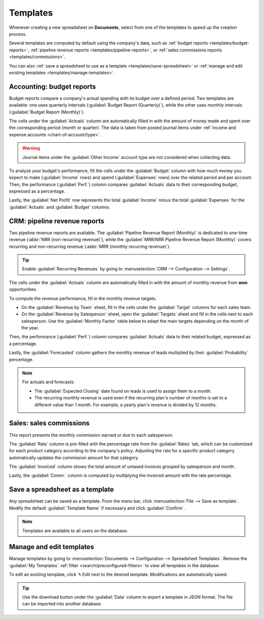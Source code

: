 =========
Templates
=========

Whenever creating a new spreadsheet on **Documents**, select from one of the templates to speed up
the creation process.

Several templates are computed by default using the company's data, such as :ref:`budget reports
<templates/budget-reports>`, :ref:`pipeline revenue reports <templates/pipeline-reports>`, or
:ref:`sales commissions reports <templates/commissions>`.

.. image:: templates/report-templates.png
   :alt: view of all the report templates in Document when creating a new spreadsheet.

You can also :ref:`save a spreadsheet to use as a template <templates/save-spreadsheet>` or
:ref:`manage and edit existing templates <templates/manage-templates>`.

.. _templates/budget-reports:

Accounting: budget reports
==========================

Budget reports compare a company's actual spending with its budget over a defined period. Two
templates are available: one uses quarterly intervals (:guilabel:`Budget Report (Quarterly)`), while
the other uses monthly intervals (:guilabel:`Budget Report (Monthly)`).

.. image:: templates/budget-report.png

The cells under the :guilabel:`Actuals` column are automatically filled in with the amount of money
made and spent over the corresponding period (month or quarter). The data is taken from posted
journal items under :ref:`income and expense accounts <chart-of-account/type>`.

.. warning::
   Journal items under the :guilabel:`Other Income` account type are not considered when collecting
   data.

To analyze your budget's performance, fill the cells under the :guilabel:`Budget` column with how
much money you expect to make (:guilabel:`Income` rows) and spend (:guilabel:`Expenses` rows) over
the related period and per account. Then, the performance (:guilabel:`Perf.`) column compares
:guilabel:`Actuals` data to their corresponding budget, expressed as a percentage.

Lastly, the :guilabel:`Net Profit` row represents the total :guilabel:`Income` minus the total
:guilabel:`Expenses` for the :guilabel:`Actuals` and :guilabel:`Budget` columns.

.. _templates/pipeline-reports:

CRM: pipeline revenue reports
=============================

Two pipeline revenue reports are available. The :guilabel:`Pipeline Revenue Report (Monthly)` is
dedicated to one-time revenue (:abbr:`NRR (non-recurring revenue)`), while the :guilabel:`MRR/NRR
Pipeline Revenue Report (Monthly)` covers recurring and non-recurring revenue (:abbr:`MRR (monthly
recurring revenue)`).

.. tip::
   Enable :guilabel:`Recurring Revenues` by going to :menuselection:`CRM --> Configuration -->
   Settings`.

.. image:: templates/pipeline-revenue.png

The cells under the :guilabel:`Actuals` column are automatically filled in with the amount of
monthly revenue from **won** opportunities.

To compute the revenue performance, fill in the monthly revenue targets.

- On the :guilabel:`Revenue by Team` sheet, fill in the cells under the :guilabel:`Target` columns
  for each sales team.
- On the :guilabel:`Revenue by Salesperson` sheet, open the :guilabel:`Targets` sheet and fill in
  the cells next to each salesperson. Use the :guilabel:`Monthly Factor` table below to adapt the
  main targets depending on the month of the year.

Then, the performance (:guilabel:`Perf.`) column compares :guilabel:`Actuals` data to their related
budget, expressed as a percentage.

Lastly, the :guilabel:`Forecasted` column gathers the monthly revenue of leads multiplied by their
:guilabel:`Probability` percentage.

.. note::
   For actuals and forecasts:

   - The :guilabel:`Expected Closing` date found on leads is used to assign them to a month.
   - The recurring monthly revenue is used even if the recurring plan's number of months is set to
     a different value than 1 month. For example, a yearly plan's revenue is divided by 12 months.

.. _templates/commissions:

Sales: sales commissions
========================

This report presents the monthly commission earned or due to each salesperson.

.. image:: templates/sales-commissions.png

The :guilabel:`Rate` column is pre-filled with the percentage rate from the :guilabel:`Rates` tab,
which can be customized for each product category according to the company's policy. Adjusting the
rate for a specific product category automatically updates the commission amount for that category.

The :guilabel:`Invoiced` column shows the total amount of untaxed invoices grouped by salesperson
and month.

Lastly, the :guilabel:`Comm.` column is computed by multiplying the invoiced amount with the rate
percentage.

.. _templates/save-spreadsheet:

Save a spreadsheet as a template
================================

Any spreadsheet can be saved as a template. From the menu bar, click :menuselection:`File --> Save
as template`. Modify the default :guilabel:`Template Name` if necessary and click
:guilabel:`Confirm`.

.. note::
   Templates are available to all users on the database.

.. _templates/manage-templates:

Manage and edit templates
=========================

Manage templates by going to :menuselection:`Documents --> Configuration --> Spreadsheet Templates`.
Remove the :guilabel:`My Templates` :ref:`filter <search/preconfigured-filters>` to view all
templates in the database.

To edit an existing template, click `✎ Edit` next to the desired template. Modifications are
automatically saved.

.. tip::
   Use the download button under the :guilabel:`Data` column to export a template in JSON format.
   The file can be imported into another database.
